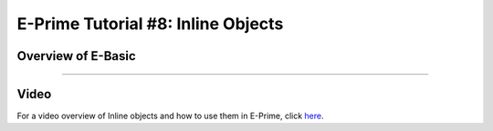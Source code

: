 .. _EP_08_InlineObjects:

=============================================
E-Prime Tutorial #8: Inline Objects
=============================================


Overview of E-Basic
***********************



----------------

Video
***********

For a video overview of Inline objects and how to use them in E-Prime, click `here <https://www.youtube.com/watch?v=z7cBvOJq9FE&list=PLIQIswOrUH68zDYePgAy9_6pdErSbsegM&index=8>`__.
